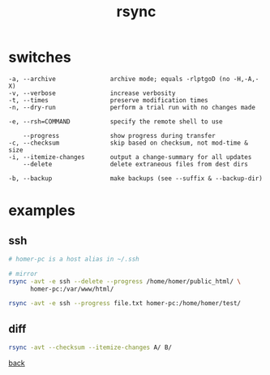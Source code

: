 #+title: rsync
#+options: ^:nil num:nil author:nil email:nil creator:nil timestamp:nil toc:nil

* switches

#+BEGIN_EXAMPLE
  -a, --archive               archive mode; equals -rlptgoD (no -H,-A,-X)
  -v, --verbose               increase verbosity
  -t, --times                 preserve modification times
  -n, --dry-run               perform a trial run with no changes made

  -e, --rsh=COMMAND           specify the remote shell to use

      --progress              show progress during transfer
  -c, --checksum              skip based on checksum, not mod-time & size
  -i, --itemize-changes       output a change-summary for all updates
      --delete                delete extraneous files from dest dirs

  -b, --backup                make backups (see --suffix & --backup-dir)
#+END_EXAMPLE

* examples

** ssh

#+BEGIN_SRC sh
  # homer-pc is a host alias in ~/.ssh

  # mirror
  rsync -avt -e ssh --delete --progress /home/homer/public_html/ \
        homer-pc:/var/www/html/

  rsync -avt -e ssh --progress file.txt homer-pc:/home/homer/test/
#+END_SRC

** diff

#+BEGIN_SRC sh
  rsync -avt --checksum --itemize-changes A/ B/
#+END_SRC

[[./miscutils.html][back]]
